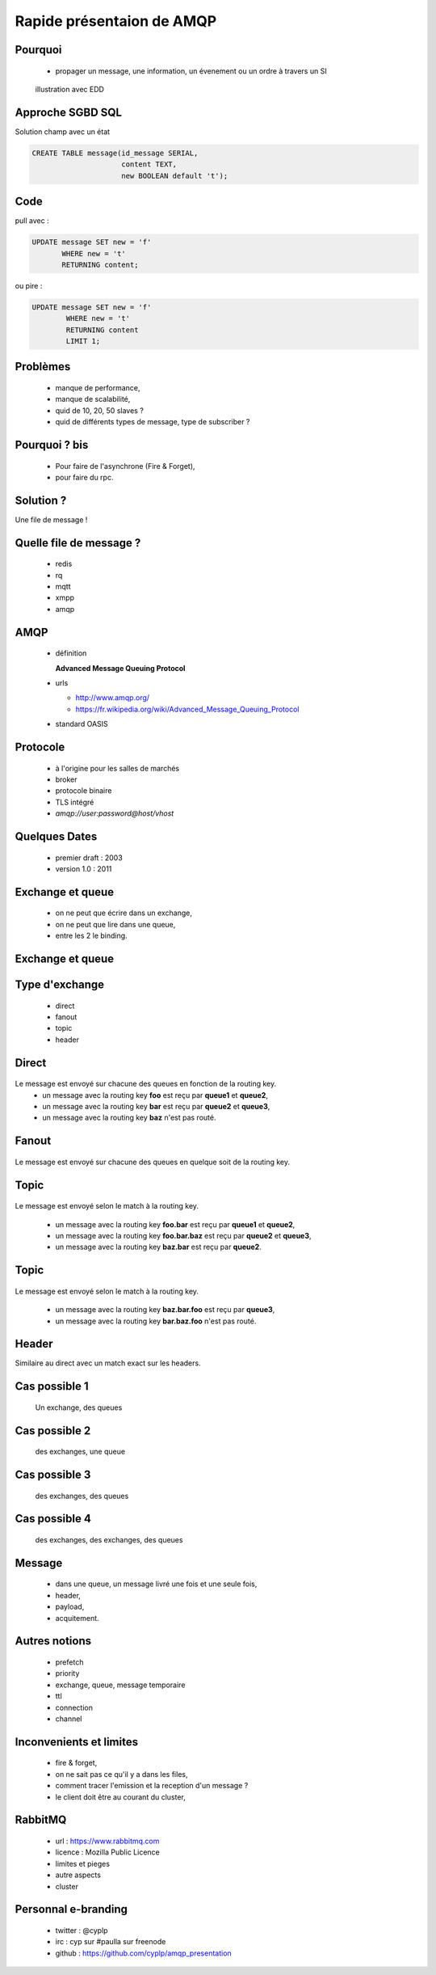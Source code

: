 
.. AMQP slides file, created by
   hieroglyph-quickstart on Sat Sep 17 12:48:18 2016.


============================
 Rapide présentaion de AMQP
============================


Pourquoi
========

 * propager un message, une information, un évenement ou un ordre à travers un SI

.. figure:: _static/ftp_worker.png
   :scale: 50 %

   illustration avec EDD


Approche SGBD SQL
=================

Solution champ avec un état

.. code-block:: sql

  CREATE TABLE message(id_message SERIAL,
                       content TEXT,
		       new BOOLEAN default 't');

.. figure:: _static/ftp_db_worker.png
   :scale: 40 %


Code
====
pull avec :

.. code-block:: sql

 UPDATE message SET new = 'f'
        WHERE new = 't'
	RETURNING content;


ou pire :

.. code-block:: sql

 UPDATE message SET new = 'f'
         WHERE new = 't'
	 RETURNING content
	 LIMIT 1;

Problèmes
=========

 * manque de performance,
 * manque de scalabilité,
 * quid de 10, 20, 50 slaves ?
 * quid de différents types de message, type de subscriber ?


Pourquoi ? bis
==============

 * Pour faire de l'asynchrone (Fire & Forget),
 * pour faire du rpc.

Solution ?
==========

Une file de message !

.. figure:: _static/ftp_queue_worker.png
   :scale: 50 %



Quelle file de message ?
========================

 * redis
 * rq
 * mqtt
 * xmpp
 * amqp


AMQP
====

 * définition

   **Advanced Message Queuing Protocol**

 * urls

   - http://www.amqp.org/
   - https://fr.wikipedia.org/wiki/Advanced_Message_Queuing_Protocol

 * standard OASIS

Protocole
=========

 * à l'origine pour les salles de marchés
 * broker
 * protocole binaire
 * TLS intégré
 * `amqp://user:password@host/vhost`

Quelques Dates
==============

 - premier draft : 2003
 - version 1.0 : 2011

Exchange et queue
=================

 - on ne peut que écrire dans un exchange,
 - on ne peut que lire dans une queue,
 - entre les 2 le binding.

Exchange et queue
=================

.. figure:: _static/exchange_et_queue.png
   :scale: 50 %

Type d'exchange
===============

 * direct
 * fanout
 * topic
 * header

Direct
======

.. figure:: _static/direct.png
   :scale: 50 %

Le message est envoyé sur chacune des queues en fonction de la routing key.
 * un message avec la routing key **foo** est reçu par **queue1** et **queue2**,
 * un message avec la routing key **bar** est reçu par **queue2** et **queue3**,
 * un message avec la routing key **baz** n'est pas routé.

Fanout
======

.. figure:: _static/direct.png
   :scale: 50 %

Le message est envoyé sur chacune des queues en quelque soit de la routing key.

Topic
=====

.. figure:: _static/topic.png
   :scale: 50 %

Le message est envoyé selon le match à la routing key.

 * un message avec la routing key **foo.bar** est reçu par **queue1** et **queue2**,
 * un message avec la routing key **foo.bar.baz** est reçu par **queue2** et **queue3**,
 * un message avec la routing key **baz.bar** est reçu par **queue2**.


Topic
=====

.. figure:: _static/topic.png
   :scale: 50 %

Le message est envoyé selon le match à la routing key.

 * un message avec la routing key **baz.bar.foo** est reçu par **queue3**,
 * un message avec la routing key **bar.baz.foo** n'est pas routé.

Header
======

Similaire au direct avec un match exact sur les headers.


Cas possible 1
==============
 Un exchange, des queues

.. figure:: _static/topic.png
   :scale: 50 %

Cas possible 2
==============
 des exchanges, une queue

.. figure:: _static/exchanges_queue.png
   :scale: 50 %

Cas possible 3
==============
 des exchanges, des queues

.. figure:: _static/exchanges_queues.png
   :scale: 50 %

Cas possible 4
==============
 des exchanges, des exchanges, des queues

.. figure:: _static/exchanges_exchanges_queues.png
   :scale: 50 %

Message
=======

 - dans une queue, un message livré une fois et une seule fois,
 - header,
 - payload,
 - acquitement.


Autres notions
==============

 * prefetch
 * priority
 * exchange, queue, message temporaire
 * ttl
 * connection
 * channel

Inconvenients et limites
========================

 * fire & forget,
 * on ne sait pas ce qu'il y a dans les files,
 * comment tracer l'emission et la reception d'un message ?
 * le client doit être au courant du cluster,


RabbitMQ
========

 * url : https://www.rabbitmq.com
 * licence : Mozilla Public Licence
 * limites et pieges
 * autre aspects
 * cluster

Personnal e-branding
====================

 * twitter : @cyplp
 * irc : cyp sur #paulla sur freenode
 * github : https://github.com/cyplp/amqp_presentation
